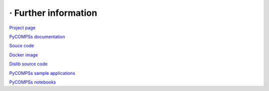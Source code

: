 =====================
· Further information
=====================

`Project page <http://www.bsc.es/compss>`__ 


`PyCOMPSs documentation <https://www.bsc.es/research-and-development/software-and-apps/software-list/comp-superscalar/documentation>`__

`Souce code <https://github.com/bsc-wdc/compss>`__

`Docker image <https://hub.docker.com/r/compss/compss/>`__

`Dislib source code <https://github.com/bsc-wdc/dislib>`__

`PyCOMPSs sample applications <https://github.com/bsc-wdc/apps>`__

`PyCOMPSs notebooks <https://github.com/bsc-wdc/notebooks>`__



